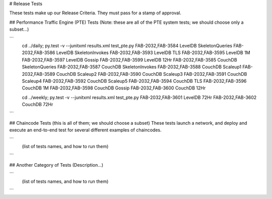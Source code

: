 # Release Tests

These tests make up our Release Criteria. They must pass for a stamp of approval.


## Performance Traffic Engine (PTE) Tests
(Note: these are all of the PTE system tests; we should choose only a subset...)

```
        cd ../daily; py.test -v --junitxml results.xml test_pte.py
        FAB-2032,FAB-3584 LevelDB SkeletonQueries
        FAB-2032,FAB-3586 LevelDB SkeletonInvokes
        FAB-2032,FAB-3593 LevelDB TLS
        FAB-2032,FAB-3595 LevelDB 1M
        FAB-2032,FAB-3597 LevelDB Gossip
        FAB-2032,FAB-3599 LevelDB 12Hr
        FAB-2032,FAB-3585 CouchDB SkeletonQueries
        FAB-2032,FAB-3587 CouchDB SkeletonInvokes
        FAB-2032,FAB-3588 CouchDB Scaleup1
        FAB-2032,FAB-3589 CouchDB Scaleup2
        FAB-2032,FAB-3590 CouchDB Scaleup3
        FAB-2032,FAB-3591 CouchDB Scaleup4
        FAB-2032,FAB-3592 CouchDB Scaleup5
        FAB-2032,FAB-3594 CouchDB TLS
        FAB-2032,FAB-3596 CouchDB 1M
        FAB-2032,FAB-3598 CouchDB Gossip
        FAB-2032,FAB-3600 CouchDB 12Hr

        cd ../weekly; py.test -v --junitxml results.xml test_pte.py
        FAB-2032,FAB-3601 LevelDB 72Hr
        FAB-2032,FAB-3602 CouchDB 72Hr

```

## Chaincode Tests  (this is all of them; we should choose a subset)
These tests launch a network, and deploy and execute an end-to-end test for several different examples of chaincodes.

```
        (list of tests names, and how to run them)

```


## Another Category of Tests
(Description...)

```
        (list of tests names, and how to run them)

```


